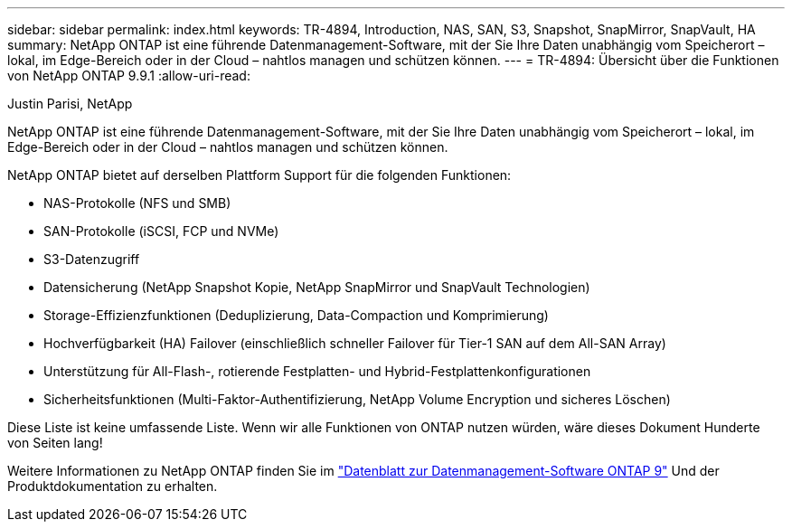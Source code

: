 ---
sidebar: sidebar 
permalink: index.html 
keywords: TR-4894, Introduction, NAS, SAN, S3, Snapshot, SnapMirror, SnapVault, HA 
summary: NetApp ONTAP ist eine führende Datenmanagement-Software, mit der Sie Ihre Daten unabhängig vom Speicherort – lokal, im Edge-Bereich oder in der Cloud – nahtlos managen und schützen können. 
---
= TR-4894: Übersicht über die Funktionen von NetApp ONTAP 9.9.1
:allow-uri-read: 


Justin Parisi, NetApp

NetApp ONTAP ist eine führende Datenmanagement-Software, mit der Sie Ihre Daten unabhängig vom Speicherort – lokal, im Edge-Bereich oder in der Cloud – nahtlos managen und schützen können.

NetApp ONTAP bietet auf derselben Plattform Support für die folgenden Funktionen:

* NAS-Protokolle (NFS und SMB)
* SAN-Protokolle (iSCSI, FCP und NVMe)
* S3-Datenzugriff
* Datensicherung (NetApp Snapshot Kopie, NetApp SnapMirror und SnapVault Technologien)
* Storage-Effizienzfunktionen (Deduplizierung, Data-Compaction und Komprimierung)
* Hochverfügbarkeit (HA) Failover (einschließlich schneller Failover für Tier-1 SAN auf dem All-SAN Array)
* Unterstützung für All-Flash-, rotierende Festplatten- und Hybrid-Festplattenkonfigurationen
* Sicherheitsfunktionen (Multi-Faktor-Authentifizierung, NetApp Volume Encryption und sicheres Löschen)


Diese Liste ist keine umfassende Liste. Wenn wir alle Funktionen von ONTAP nutzen würden, wäre dieses Dokument Hunderte von Seiten lang!

Weitere Informationen zu NetApp ONTAP finden Sie im https://www.netapp.com/pdf.html?item=/media/7413-ds-3231.pdf["Datenblatt zur Datenmanagement-Software ONTAP 9"^] Und der Produktdokumentation zu erhalten.
